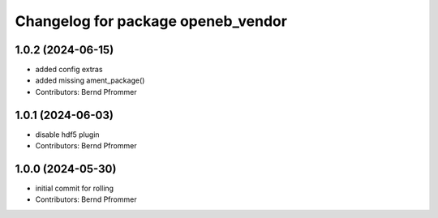 ^^^^^^^^^^^^^^^^^^^^^^^^^^^^^^^^^^^
Changelog for package openeb_vendor
^^^^^^^^^^^^^^^^^^^^^^^^^^^^^^^^^^^

1.0.2 (2024-06-15)
------------------
* added config extras
* added missing ament_package()
* Contributors: Bernd Pfrommer

1.0.1 (2024-06-03)
------------------
* disable hdf5 plugin
* Contributors: Bernd Pfrommer

1.0.0 (2024-05-30)
------------------
* initial commit for rolling
* Contributors: Bernd Pfrommer
